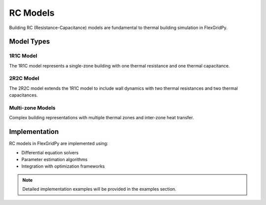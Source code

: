 RC Models
=========

Building RC (Resistance-Capacitance) models are fundamental to thermal building simulation in FlexGridPy.

Model Types
-----------

1R1C Model
~~~~~~~~~~

The 1R1C model represents a single-zone building with one thermal resistance and one thermal capacitance.

2R2C Model
~~~~~~~~~~

The 2R2C model extends the 1R1C model to include wall dynamics with two thermal resistances and two thermal capacitances.

Multi-zone Models
~~~~~~~~~~~~~~~~

Complex building representations with multiple thermal zones and inter-zone heat transfer.

Implementation
-------------

RC models in FlexGridPy are implemented using:

- Differential equation solvers
- Parameter estimation algorithms
- Integration with optimization frameworks

.. note::

   Detailed implementation examples will be provided in the examples section. 